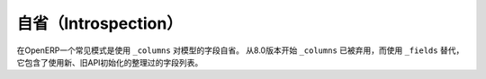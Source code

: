 自省（Introspection）
===========================
在OpenERP一个常见模式是使用 ``_columns`` 对模型的字段自省。
从8.0版本开始 ``_columns`` 已被弃用，而使用 ``_fields`` 替代，它包含了使用新、旧API初始化的整理过的字段列表。
